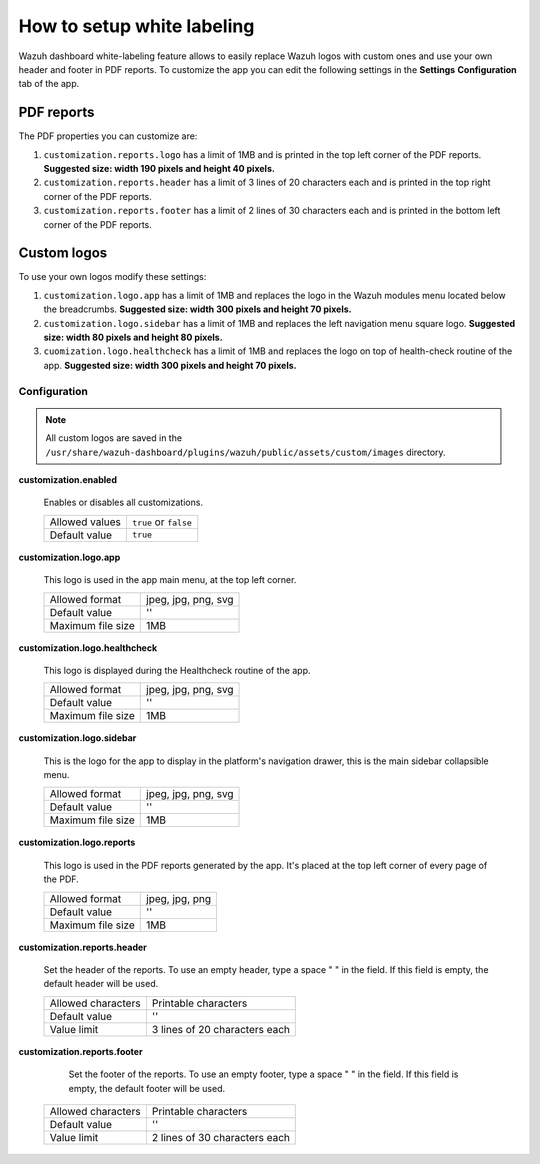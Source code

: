 .. Copyright (C) 2015, Wazuh, Inc.

.. meta::
  :description: Explore Wazuh dashboard white-labeling capabilities. 
  

How to setup white labeling
===========================
        
Wazuh dashboard white-labeling feature allows to easily replace Wazuh logos with custom ones and use your own header and footer in PDF reports. To customize the app you can edit the following settings in the **Settings** **Configuration** tab of the app.


PDF reports
^^^^^^^^^^^^^

The PDF properties you can customize are:

#. ``customization.reports.logo`` has a limit of 1MB and is printed in the top left corner of the PDF reports. **Suggested size: width 190 pixels and height 40 pixels.**

#. ``customization.reports.header`` has a limit of 3 lines of 20 characters each and is printed in the top right corner of the PDF reports.

#. ``customization.reports.footer`` has a limit of 2 lines of 30 characters each and is printed in the bottom left corner of the PDF reports.

.. thumbnail:: ../../images/kibana-app/features/white-labeling/custom-pdf-report.jpg
  :title: Custom PDF report
  :align: center
  :width: 100%



Custom logos
^^^^^^^^^^^^^

To use your own logos modify these settings:

#. ``customization.logo.app`` has a limit of 1MB and replaces the logo in the Wazuh modules menu located below the breadcrumbs.  **Suggested size: width 300 pixels and height 70 pixels.**

#. ``customization.logo.sidebar`` has a limit of 1MB and replaces the left navigation menu square logo. **Suggested size: width 80 pixels and height 80 pixels.**

#. ``cuomization.logo.healthcheck`` has a limit of 1MB and replaces the logo on top of health-check routine of the app. **Suggested size: width 300 pixels and height 70 pixels.**

.. thumbnail:: ../../images/kibana-app/features/white-labeling/custom-branding-settings.jpg
  :align: center
  :width: 100%




Configuration
-------------


.. note::
  All custom logos are saved in the ``/usr/share/wazuh-dashboard/plugins/wazuh/public/assets/custom/images`` directory.


**customization.enabled**

    Enables or disables all customizations.

    +--------------------+-----------------------+
    | Allowed values     | ``true`` or ``false`` |
    +--------------------+-----------------------+
    | Default value      | ``true``              |
    +--------------------+-----------------------+


**customization.logo.app**

    This logo is used in the app main menu, at the top left corner.

    +--------------------+----------------------------+
    | Allowed format     | jpeg, jpg, png, svg        |
    +--------------------+----------------------------+
    | Default value      | ''                         |
    +--------------------+----------------------------+
    | Maximum file size  | 1MB                        |
    +--------------------+----------------------------+


**customization.logo.healthcheck**

    This logo is displayed during the Healthcheck routine of the app.

    +--------------------+----------------------------+
    | Allowed format     | jpeg, jpg, png, svg        |
    +--------------------+----------------------------+
    | Default value      | ''                         |
    +--------------------+----------------------------+
    | Maximum file size  | 1MB                        |
    +--------------------+----------------------------+


**customization.logo.sidebar**

    This is the logo for the app to display in the platform's navigation drawer, this is the main sidebar collapsible menu.

    +--------------------+----------------------------+
    | Allowed format     | jpeg, jpg, png, svg        |
    +--------------------+----------------------------+
    | Default value      | ''                         |
    +--------------------+----------------------------+
    | Maximum file size  | 1MB                        |
    +--------------------+----------------------------+


**customization.logo.reports**

    This logo is used in the PDF reports generated by the app. It's placed at the top left corner of every page of the PDF.

    +--------------------+----------------------------+
    | Allowed format     | jpeg, jpg, png             |
    +--------------------+----------------------------+
    | Default value      | ''                         |
    +--------------------+----------------------------+
    | Maximum file size  | 1MB                        |
    +--------------------+----------------------------+


**customization.reports.header**

    Set the header of the reports. To use an empty header, type a space " " in the field. If this field is empty, the default header will be used.

    +--------------------+------------------------+
    | Allowed characters | Printable characters   |
    +--------------------+------------------------+
    | Default value      | ''                     |
    +--------------------+------------------------+
    | Value limit        | 3 lines of             |
    |                    | 20 characters each     |
    +--------------------+------------------------+


**customization.reports.footer**

 		Set the footer of the reports. To use an empty footer, type a space " " in the field. If this field is empty, the default footer will be used.

    +--------------------+----------------------+
    | Allowed characters | Printable characters |
    +--------------------+----------------------+
    | Default value      | ''                   |
    +--------------------+----------------------+
    | Value limit        | 2 lines of           |
    |                    | 30 characters each   |
    +--------------------+----------------------+